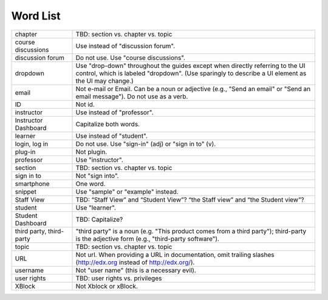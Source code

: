 .. _Word List:

############
Word List
############

.. list-table::
  :widths: 20 80

  * - chapter
    - TBD: section vs. chapter vs. topic
  * - course discussions
    - Use instead of "discussion forum".
  * - discussion forum
    - Do not use. Use "course discussions".
  * - dropdown
    - Use "drop-down" throughout the guides except when directly referring to
      the UI control, which is labeled "dropdown". (Use sparingly to describe
      a UI element as the UI may change.)
  * - email
    - Not e-mail or Email. Can be a noun or adjective (e.g., "Send an email"
      or "Send an email message"). Do not use as a verb.
  * - ID
    - Not id.
  * - instructor
    - Use instead of "professor".
  * - Instructor Dashboard
    - Capitalize both words.
  * - learner
    - Use instead of "student".
  * - login, log in
    - Do not use. Use "sign-in" (adj) or "sign in to" (v).
  * - plug-in
    - Not plugin.
  * - professor
    - Use "instructor".
  * - section
    - TBD: section vs. chapter vs. topic
  * - sign in to
    - Not "sign into".
  * - smartphone
    - One word.
  * - snippet
    - Use "sample" or "example" instead.
  * - Staff View
    - TBD: “Staff View” and “Student View”? “the Staff view” and “the Student view”?
  * - student
    - Use "learner".
  * - Student Dashboard
    - TBD: Capitalize?
  * - third party, third-party
    - "third party" is a noun (e.g. "This product comes from a third party");
      third-party is the adjective form (e.g., "third-party software").
  * - topic
    - TBD: section vs. chapter vs. topic
  * - URL
    - Not url. When providing a URL in documentation, omit trailing slashes
      (http://edx.org instead of http://edx.org/).
  * - username
    - Not "user name" (this is a necessary evil).
  * - user rights
    - TBD: user rights vs. privileges
  * - XBlock
    - Not Xblock or xBlock.

